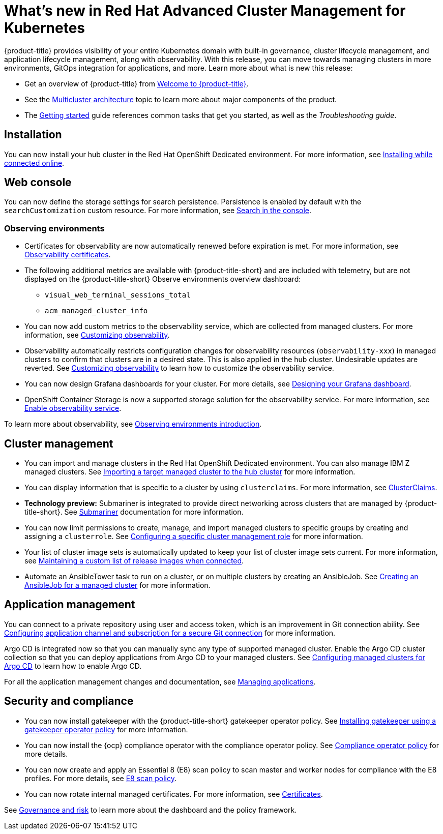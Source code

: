 [#whats-new-in-red-hat-advanced-cluster-management-for-kubernetes]
= What's new in Red Hat Advanced Cluster Management for Kubernetes 

{product-title} provides visibility of your entire Kubernetes domain with built-in governance, cluster lifecycle management, and application lifecycle management, along with observability. With this release, you can move towards managing clusters in more environments, GitOps integration for applications, and more. Learn more about what is new this release:

* Get an overview of {product-title} from link:../about/welcome.adoc#welcome-to-red-hat-advanced-cluster-management-for-kubernetes[Welcome to {product-title}].

* See the link:../about/architecture.adoc#multicluster-architecture[Multicluster architecture] topic to learn more about major components of the product.

* The link:../about/quick_start.adoc#getting-started[Getting started] guide references common tasks that get you started, as well as the _Troubleshooting guide_.

[#installation]
== Installation

You can now install your hub cluster in the Red Hat OpenShift Dedicated environment. For more information, see link:../install/install_connected.adoc#installing-while-connected-online[Installing while connected online].

[#web-console]
== Web console

You can now define the storage settings for search persistence. Persistence is enabled by default with the `searchCustomization` custom resource. For more information, see link:../console/search.adoc#search-in-the-console[Search in the console].

[#observability]
=== Observing environments

* Certificates for observability are now automatically renewed before expiration is met. For more information, see link:../observability/observe_intro.adoc#observability-certificates[Observability certificates].

* The following additional metrics are available with {product-title-short} and are included with telemetry, but are not displayed on the {product-title-short} Observe environments overview dashboard:

  - `visual_web_terminal_sessions_total`

  - `acm_managed_cluster_info` 

* You can now add custom metrics to the observability service, which are collected from managed clusters. For more information, see link:../observability/customize_observe.adoc#adding-custom-metrics[Customizing observability].

* Observability automatically restricts configuration changes for observability resources (`observability-xxx`) in managed clusters to confirm that clusters are in a desired state. This is also applied in the hub cluster. Undesirable updates are reverted. See link:../observability/customize_observability.adoc#customizing-observability[Customizing observability] to learn how to customize the observability service.

* You can now design Grafana dashboards for your cluster. For more details, see link:../observability/design_grafana.adoc#designing-your-grafana-dashboard[Designing your Grafana dashboard].

* OpenShift Container Storage is now a supported storage solution for the observability service. For more information, see link:../observability/observability_enable.adoc#enable-observability[Enable observability service].

To learn more about observability, see link:../observability/observe_environments_intro.adoc#observing-environments-intro[Observing environments introduction].

[#cluster-management]
== Cluster management

* You can import and manage clusters in the Red Hat OpenShift Dedicated environment. You can also manage IBM Z managed clusters. See link:../manage_cluster/import.adoc#importing-a-target-managed-cluster-to-the-hub-cluster[Importing a target managed cluster to the hub cluster] for more information.

* You can display information that is specific to a cluster by using `clusterclaims`. For more information, see link:../manage_cluster/clusterclaims.adoc#clusterclaims[ClusterClaims].

* **Technology preview:** Submariner is integrated to provide direct networking across clusters that are managed by {product-title-short}. See link:../manage_cluster/submariner.adoc#submariner[Submariner] documentation for more information.

* You can now limit permissions to create, manage, and import managed clusters to specific groups by creating and assigning a `clusterrole`. See link:../manage_cluster/clusterrole.adoc#configuring-a-specific-cluster-management-role[Configuring a specific cluster management role] for more information.

* Your list of cluster image sets is automatically updated to keep your list of cluster image sets current. For more information, see link:../manage_cluster/rel_img_conn.adoc#maintaining-a-custom-list-of-release-images-when-connected[Maintaining a custom list of release images when connected].

* Automate an AnsibleTower task to run on a cluster, or on multiple clusters by creating an AnsibleJob. See link:../manage_cluster/ansible_job.adoc#creating-an-ansible-job-for-a-managed-cluster[Creating an AnsibleJob for a managed cluster] for more information. 

[#application-management]
== Application management

You can connect to a private repository using user and access token, which is an improvement in Git connection ability. See link:../manage_applications/configuring_git_channel.adoc#configuring-git-channel[Configuring application channel and subscription for a secure Git connection] for more information.

Argo CD is integrated now so that you can manually sync any type of supported managed cluster. Enable the Argo CD cluster collection so that you can deploy applications from Argo CD to your managed clusters. See link:../manage_applications/config_argo.adoc#configuring-argo[Configuring managed clusters for Argo CD] to learn how to enable Argo CD.

For all the application management changes and documentation, see link:../manage_applications/app_management_overview.adoc#managing-applications[Managing applications].

[#security-and-compliance]
== Security and compliance

* You can now install gatekeeper with the {product-title-short} gatekeeper operator policy. See link:../security/create_gatekeeper.adoc#install-gatekeeper-operator-policy[Installing gatekeeper using a gatekeeper operator policy] for more information.

* You can now install the {ocp} compliance operator with the compliance operator policy. See link:../security/compliance_operator_policy.adoc#compliance-operator-policy[Compliance operator policy] for more details.

* You can now create and apply an Essential 8 (E8) scan policy to scan master and worker nodes for compliance with the E8 profiles. For more details, see link:../security/e8_scan_policy.adoc#e8-scan-policy[E8 scan policy].

* You can now rotate internal managed certificates. For more information, see link:../security/certificates.adoc#certificates[Certificates].

See link:../security/grc_intro.adoc#governance-and-risk[Governance and risk] to learn more about the dashboard and the policy framework.
